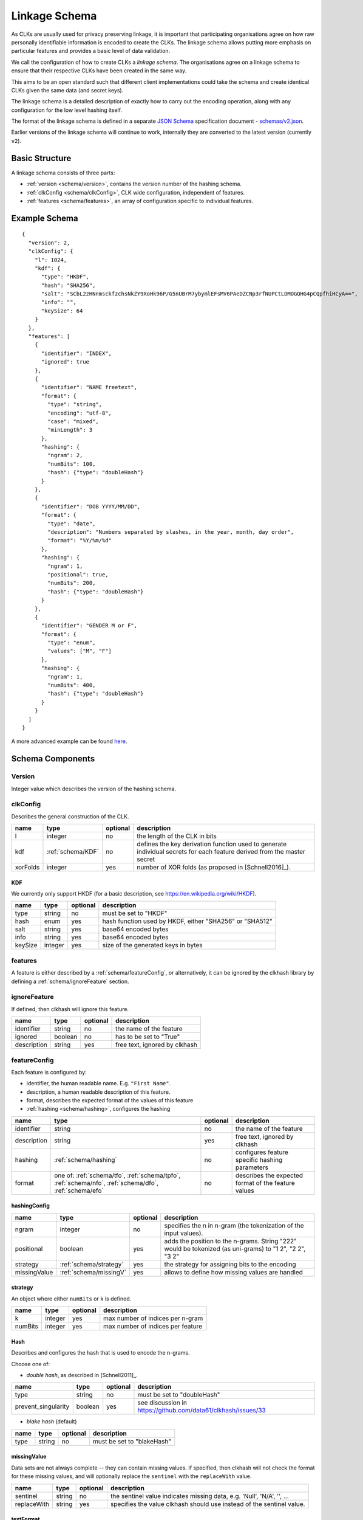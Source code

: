 .. _schema:

Linkage Schema
==============

As CLKs are usually used for privacy preserving linkage, it is important that
participating organisations agree on how raw personally identifiable information
is encoded to create the CLKs. The linkage schema allows putting more emphasis on
particular features and provides a basic level of data validation.

We call the configuration of how to create CLKs a *linkage schema*. The
organisations agree on a linkage schema to ensure that their respective CLKs have
been created in the same way.

This aims to be an open standard such that different client implementations could
take the schema and create identical CLKs given the same data (and secret keys).

The linkage schema is a detailed description of exactly how to carry out the
encoding operation, along with any configuration for the low level hashing itself.

The format of the linkage schema is defined in a separate
`JSON Schema <https://json-schema.org/specification.html>`_ specification document -
`schemas/v2.json <https://github.com/data61/clkhash/blob/master/clkhash/schemas/v2.json>`_.

Earlier versions of the linkage schema will continue to work, internally they
are converted to the latest version (currently ``v2``).


Basic Structure
---------------

A linkage schema consists of three parts:

* :ref:`version <schema/version>`, contains the version number of the hashing schema.
* :ref:`clkConfig <schema/clkConfig>`, CLK wide configuration, independent of features.
* :ref:`features <schema/features>`, an array of configuration specific to individual features.


Example Schema
--------------

::

    {
      "version": 2,
      "clkConfig": {
        "l": 1024,
        "kdf": {
          "type": "HKDF",
          "hash": "SHA256",
          "salt": "SCbL2zHNnmsckfzchsNkZY9XoHk96P/G5nUBrM7ybymlEFsMV6PAeDZCNp3rfNUPCtLDMOGQHG4pCQpfhiHCyA==",
          "info": "",
          "keySize": 64
        }
      },
      "features": [
        {
          "identifier": "INDEX",
          "ignored": true
        },
        {
          "identifier": "NAME freetext",
          "format": {
            "type": "string",
            "encoding": "utf-8",
            "case": "mixed",
            "minLength": 3
          },
          "hashing": {
            "ngram": 2,
            "numBits": 100,
            "hash": {"type": "doubleHash"}
          }
        },
        {
          "identifier": "DOB YYYY/MM/DD",
          "format": {
            "type": "date",
            "description": "Numbers separated by slashes, in the year, month, day order",
            "format": "%Y/%m/%d"
          },
          "hashing": {
            "ngram": 1,
            "positional": true,
            "numBits": 200,
            "hash": {"type": "doubleHash"}
          }
        },
        {
          "identifier": "GENDER M or F",
          "format": {
            "type": "enum",
            "values": ["M", "F"]
          },
          "hashing": {
            "ngram": 1,
            "numBits": 400,
            "hash": {"type": "doubleHash"}
          }
        }
      ]
    }


A more advanced example can be found `here <_static/example_schema.json>`_.


Schema Components
-----------------

.. _schema/version:

Version
~~~~~~~
Integer value which describes the version of the hashing schema.


.. _schema/clkConfig:

clkConfig
~~~~~~~~~

Describes the general construction of the CLK.

======== ==================  ======== ===========
name     type                optional description
======== ==================  ======== ===========
l        integer             no       the length of the CLK in bits
kdf      :ref:`schema/KDF`   no       defines the key derivation function used to generate individual secrets for each feature derived from the master secret
xorFolds integer             yes      number of XOR folds (as proposed in [Schnell2016]_).
======== ==================  ======== ===========


.. _schema/KDF:

KDF
^^^
We currently only support HKDF (for a basic description, see https://en.wikipedia.org/wiki/HKDF).

======== ======= ======== ===========
name     type    optional description
======== ======= ======== ===========
type     string  no       must be set to "HKDF"
hash     enum    yes      hash function used by HKDF, either "SHA256" or "SHA512"
salt     string  yes      base64 encoded bytes
info     string  yes      base64 encoded bytes
keySize  integer yes      size of the generated keys in bytes
======== ======= ======== ===========


.. _schema/features:

features
~~~~~~~~
A feature is either described by a :ref:`schema/featureConfig`, or alternatively, it can be ignored by the clkhash
library by defining a :ref:`schema/ignoreFeature` section.


.. _schema/ignoreFeature:

ignoreFeature
~~~~~~~~~~~~~
If defined, then clkhash will ignore this feature.

=========== =====================  ======== ===========
name        type                   optional description
=========== =====================  ======== ===========
identifier  string                 no       the name of the feature
ignored     boolean                no       has to be set to "True"
description string                 yes      free text, ignored by clkhash
=========== =====================  ======== ===========


.. _schema/featureConfig:

featureConfig
~~~~~~~~~~~~~

Each feature is configured by:

* identifier, the human readable name. E.g. ``"First Name"``.
* description, a human readable description of this feature.
* format, describes the expected format of the values of this feature
* :ref:`hashing <schema/hashing>`, configures the hashing

=========== =====================  ======== ===========
name        type                   optional description
=========== =====================  ======== ===========
identifier  string                 no       the name of the feature
description string                 yes      free text, ignored by clkhash
hashing     :ref:`schema/hashing`  no       configures feature specific hashing parameters
format      one of:                no       describes the expected format of the feature values
            :ref:`schema/tfo`,
            :ref:`schema/tpfo`,
            :ref:`schema/nfo`,
            :ref:`schema/dfo`,
            :ref:`schema/efo`
=========== =====================  ======== ===========


.. _schema/hashing:

hashingConfig
^^^^^^^^^^^^^

============  ======================   ======== ===========
name          type                     optional description
============  ======================   ======== ===========
ngram         integer                  no       specifies the n in n-gram (the tokenization of the input values).
positional    boolean                  yes      adds the position to the n-grams. String "222" would be tokenized (as uni-grams) to "1 2", "2 2", "3 2"
strategy      :ref:`schema/strategy`   yes      the strategy for assigning bits to the encoding
missingValue  :ref:`schema/missingV`   yes      allows to define how missing values are handled
============  ======================   ======== ===========


.. _schema/strategy:

strategy
^^^^^^^^

An object where either ``numBits`` or ``k`` is defined.

============  ======================   ======== ===========
name          type                     optional description
============  ======================   ======== ===========
k             integer                  yes      max number of indices per n-gram
numBits       integer                  yes      max number of indices per feature
============  ======================   ======== ===========


.. _schema/Hash:

Hash
^^^^
Describes and configures the hash that is used to encode the n-grams.

Choose one of:

* *double hash*, as described in [Schnell2011]_.

=================== ======= ======== ===========
name                type    optional description
=================== ======= ======== ===========
type                string  no       must be set to "doubleHash"
prevent_singularity boolean yes      see discussion in https://github.com/data61/clkhash/issues/33
=================== ======= ======== ===========

* *blake hash* (default)

=================== ======= ======== ===========
name                type    optional description
=================== ======= ======== ===========
type                string  no       must be set to "blakeHash"
=================== ======= ======== ===========


.. _schema/missingV:

missingValue
^^^^^^^^^^^^^^

Data sets are not always complete -- they can contain missing values.
If specified, then clkhash will not check the format for these missing values, and will optionally replace the ``sentinel`` with the
``replaceWith`` value.

===========  =====================   ======== ===========
name         type                    optional description
===========  =====================   ======== ===========
sentinel     string                  no       the sentinel value indicates missing data, e.g. 'Null', 'N/A', '', ...
replaceWith  string                  yes      specifies the value clkhash should use instead of the sentinel value.
===========  =====================   ======== ===========


.. _schema/tfo:

textFormat
^^^^^^^^^^^^^

=========== =====================  ======== ===========
name        type                   optional description
=========== =====================  ======== ===========
type        string                 no       has to be "string"
encoding    enum                   yes      one of "ascii", "utf-8", "utf-16", "utf-32". Default is "utf-8".
case        enum                   yes      one of "upper", "lower", "mixed".
minLength   integer                yes      positive integer describing the minimum length of the input string.
maxLength   integer                yes      positive integer describing the maximum length of the input string.
description string                 yes      free text, ignored by clkhash.
=========== =====================  ======== ===========


.. _schema/tpfo:

textPatternFormat
^^^^^^^^^^^^^^^^^

=========== =====================  ======== ===========
name        type                   optional description
=========== =====================  ======== ===========
type        string                 no       has to be "string"
encoding    enum                   yes      one of "ascii", "utf-8", "utf-16", "utf-32". Default is "utf-8".
pattern     string                 no       a regular expression describing the input format.
description string                 yes      free text, ignored by clkhash.
=========== =====================  ======== ===========


.. _schema/nfo:

numberFormat
^^^^^^^^^^^^^

=========== =====================  ======== ===========
name        type                   optional description
=========== =====================  ======== ===========
type        string                 no       has to be "integer"
minimum     integer                yes      integer describing the lower bound of the input values.
maximum     integer                yes      integer describing the upper bound of the input values.
description string                 yes      free text, ignored by clkhash.
=========== =====================  ======== ===========


.. _schema/dfo:

dateFormat
^^^^^^^^^^^^^
A date is described by an ISO C89 compatible strftime() format string. For example, the format string for the internet
date format as described in rfc3339, would be '%Y-%m-%d'.
The clkhash library will convert the given date to the '%Y%m%d' representation for hashing, as any fill character like
'-' or '/' do not add to the uniqueness of an entity.

=========== =====================  ======== ===========
name        type                   optional description
=========== =====================  ======== ===========
type        string                 no       has to be "date"
format      string                 no       ISO C89 compatible format string, eg: for 1989-11-09 the format is '%Y-%m-%d'
description string                 yes      free text, ignored by clkhash.
=========== =====================  ======== ===========

The following subset contains the most useful format codes:

========= ======================================== ==================
directive meaning                                  example
========= ======================================== ==================
%Y        Year with century as a decimal number    1984, 3210, 0001
%y        Year without century, zero-padded        00, 09, 99
%m        Month as a zero-padded decimal number    01, 12
%d        Day of the month, zero-padded            01, 25, 31
========= ======================================== ==================


.. _schema/efo:

enumFormat
^^^^^^^^^^^^^

=========== =====================  ======== ===========
name        type                   optional description
=========== =====================  ======== ===========
type        string                 no       has to be "enum"
values      array                  no       an array of items of type "string"
description string                 yes      free text, ignored by clkhash.
=========== =====================  ======== ===========

